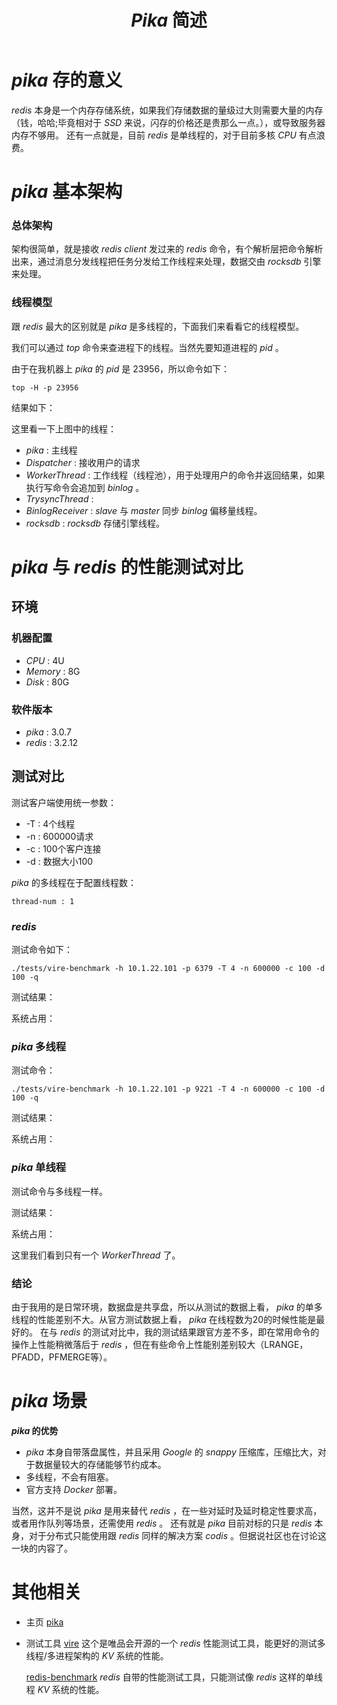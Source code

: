#+TITLE: /Pika/ 简述
* /pika/ 存的意义
/redis/ 本身是一个内存存储系统，如果我们存储数据的量级过大则需要大量的内存（钱，哈哈;毕竟相对于 /SSD/ 来说，闪存的价格还是贵那么一点。），或导致服务器内存不够用。
还有一点就是，目前 /redis/ 是单线程的，对于目前多核 /CPU/ 有点浪费。
* /pika/ 基本架构
*** 总体架构
[[./pika.png]]

架构很简单，就是接收 /redis client/ 发过来的 /redis/ 命令，有个解析层把命令解析出来，通过消息分发线程把任务分发给工作线程来处理，数据交由 /rocksdb/ 引擎来处理。
*** 线程模型
跟 /redis/ 最大的区别就是 /pika/ 是多线程的，下面我们来看看它的线程模型。

我们可以通过 /top/ 命令来查进程下的线程。当然先要知道进程的 /pid/ 。

[[./pika-ps.png]]

由于在我机器上 /pika/ 的 /pid/ 是 23956，所以命令如下：
#+BEGIN_SRC shell
top -H -p 23956
#+END_SRC
结果如下：

[[./pika-top.png]]

这里看一下上图中的线程：
+ /pika/ : 主线程
+ /Dispatcher/ : 接收用户的请求
+ /WorkerThread/ : 工作线程（线程池），用于处理用户的命令并返回结果，如果执行写命令会追加到 /binlog/ 。
+ /TrysyncThread/ :
+ /BinlogReceiver/ : /slave/ 与 /master/ 同步 /binlog/ 偏移量线程。
+ /rocksdb/ : /rocksdb/ 存储引擎线程。
* /pika/ 与 /redis/ 的性能测试对比
** 环境
*** 机器配置
    + /CPU/ : 4U
    + /Memory/ : 8G
    + /Disk/ : 80G
*** 软件版本
    + /pika/ : 3.0.7
    + /redis/ : 3.2.12
** 测试对比
测试客户端使用统一参数：
+ -T : 4个线程
+ -n : 600000请求
+ -c : 100个客户连接
+ -d : 数据大小100

/pika/ 的多线程在于配置线程数：
#+BEGIN_SRC text
thread-num : 1
#+END_SRC
*** /redis/
测试命令如下：
#+BEGIN_SRC shell
./tests/vire-benchmark -h 10.1.22.101 -p 6379 -T 4 -n 600000 -c 100 -d 100 -q
#+END_SRC

测试结果：

[[./redis-100.png]]

系统占用：

[[./redis-top1.png]]

*** /pika/ 多线程
测试命令：
#+BEGIN_SRC shell
./tests/vire-benchmark -h 10.1.22.101 -p 9221 -T 4 -n 600000 -c 100 -d 100 -q
#+END_SRC

测试结果：

[[./pika-100.png]]

系统占用：

[[./pika-top1.png]]

*** /pika/ 单线程
测试命令与多线程一样。

测试结果：

[[./pika-100-1.png]]

系统占用：

[[./pika-top-1.png]]

这里我们看到只有一个 /WorkerThread/ 了。
*** 结论
由于我用的是日常环境，数据盘是共享盘，所以从测试的数据上看， /pika/ 的单多线程的性能差别不大。从官方测试数据上看， /pika/ 在线程数为20的时候性能是最好的。
在与 /redis/ 的测试对比中，我的测试结果跟官方差不多，即在常用命令的操作上性能稍微落后于 /redis/ ，但在有些命令上性能别差别较大（LRANGE，PFADD，PFMERGE等）。
* /pika/ 场景
  */pika/ 的优势*
  + /pika/ 本身自带落盘属性，并且采用 /Google/ 的 /snappy/ 压缩库，压缩比大，对于数据量较大的存储能够节约成本。
  + 多线程，不会有阻塞。
  + 官方支持 /Docker/ 部署。

当然，这并不是说 /pika/ 是用来替代 /redis/ ，在一些对延时及延时稳定性要求高，或者用作队列等场景，还需使用 /redis/ 。
还有就是 /pika/ 目前对标的只是 /redis/ 本身，对于分布式只能使用跟 /redis/ 同样的解决方案 /codis/ 。但据说社区也在讨论这一块的内容了。
* 其他相关
+ 主页
  [[https://github.com/Qihoo360/pika][pika]]
+ 测试工具
  [[https://github.com/vipshop/vire][vire]] 这个是唯品会开源的一个 /redis/ 性能测试工具，能更好的测试多线程/多进程架构的 /KV/ 系统的性能。

  [[https://github.com/antirez/redis][redis-benchmark]] /redis/ 自带的性能测试工具，只能测试像 /redis/ 这样的单线程 /KV/ 系统的性能。
